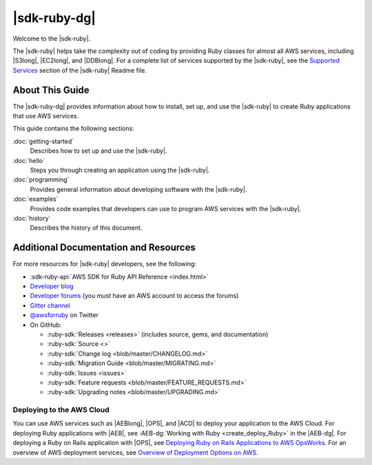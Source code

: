 .. Copyright 2010-2017 Amazon.com, Inc. or its affiliates. All Rights Reserved.

   This work is licensed under a Creative Commons Attribution-NonCommercial-ShareAlike 4.0
   International License (the "License"). You may not use this file except in compliance with the
   License. A copy of the License is located at http://creativecommons.org/licenses/by-nc-sa/4.0/.

   This file is distributed on an "AS IS" BASIS, WITHOUT WARRANTIES OR CONDITIONS OF ANY KIND,
   either express or implied. See the License for the specific language governing permissions and
   limitations under the License.

.. _aws-ruby-sdk-about-ruby-sdk:

#############
|sdk-ruby-dg|
#############

Welcome to the |sdk-ruby|.

The |sdk-ruby| helps take the complexity out of coding by providing Ruby classes for almost all AWS
services, including |S3long|, |EC2long|, and |DDBlong|. For a complete list of services supported by the
|sdk-ruby|, see the `Supported Services <https://github.com/aws/aws-sdk-ruby/blob/master/README.md#supported-services>`_ section of the |sdk-ruby| Readme file.

.. _aws-ruby-sdk-developer-guide-contents:

About This Guide
================

The |sdk-ruby-dg| provides information about how to install, set up, and use the |sdk-ruby| to
create Ruby applications that use AWS services.

This guide contains the following sections:

:doc:`getting-started`
    Describes how to set up and use the |sdk-ruby|.

:doc:`hello`
    Steps you through creating an application using the |sdk-ruby|.

:doc:`programming`
    Provides general information about developing software with the |sdk-ruby|.

:doc:`examples`
    Provides code examples that developers can use to program AWS services with the |sdk-ruby|.

:doc:`history`
    Describes the history of this document.

.. _aws-ruby-sdk-additional-information:

Additional Documentation and Resources
======================================

For more resources for |sdk-ruby| developers, see the following:

* :sdk-ruby-api:`AWS SDK for Ruby API Reference <index.html>`
* `Developer blog <http://ruby.awsblog.com/>`_
* `Developer forums <https://forums.aws.amazon.com/forum.jspa?forumID=125>`_
  (you must have an AWS account to access the forums)
* `Gitter channel <https://gitter.im/aws/aws-sdk-ruby>`_
* `@awsforruby <https://twitter.com/awsforruby>`_ on Twitter
* On GitHub:

  + :ruby-sdk:`Releases <releases>` (includes source, gems, and documentation)
  + :ruby-sdk:`Source <>`
  + :ruby-sdk:`Change log <blob/master/CHANGELOG.md>`
  + :ruby-sdk:`Migration Guide <blob/master/MIGRATING.md>`
  + :ruby-sdk:`Issues <issues>`
  + :ruby-sdk:`Feature requests <blob/master/FEATURE_REQUESTS.md>`
  + :ruby-sdk:`Upgrading notes <blob/master/UPGRADING.md>`

.. _aws-ruby-sdk-deploying:

Deploying to the AWS Cloud
--------------------------

You can use AWS services such as |AEBlong|, |OPS|, and |ACD| to deploy your application to the AWS Cloud.
For deploying Ruby applications with |AEB|, see :AEB-dg:`Working with Ruby <create_deploy_Ruby>`
in the |AEB-dg|. For deploying a Ruby on Rails application with |OPS|, see
`Deploying Ruby on Rails Applications to AWS OpsWorks <http://ruby.awsblog.com/post/Tx7FQMT084INCR/Deploying-Ruby-on-Rails-Applications-to-AWS-OpsWorks>`_.
For an overview of AWS deployment services, see
`Overview of Deployment Options on AWS <https://d0.awsstatic.com/whitepapers/overview-of-deployment-options-on-aws.pdf>`_.
